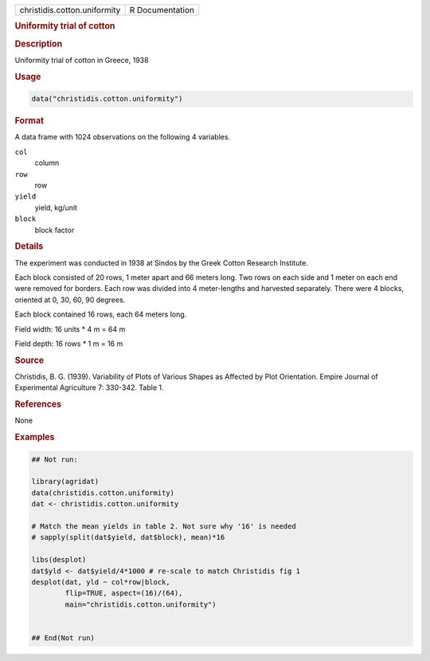 .. container::

   .. container::

      ============================ ===============
      christidis.cotton.uniformity R Documentation
      ============================ ===============

      .. rubric:: Uniformity trial of cotton
         :name: uniformity-trial-of-cotton

      .. rubric:: Description
         :name: description

      Uniformity trial of cotton in Greece, 1938

      .. rubric:: Usage
         :name: usage

      .. code:: R

         data("christidis.cotton.uniformity")

      .. rubric:: Format
         :name: format

      A data frame with 1024 observations on the following 4 variables.

      ``col``
         column

      ``row``
         row

      ``yield``
         yield, kg/unit

      ``block``
         block factor

      .. rubric:: Details
         :name: details

      The experiment was conducted in 1938 at Sindos by the Greek Cotton
      Research Institute.

      Each block consisted of 20 rows, 1 meter apart and 66 meters long.
      Two rows on each side and 1 meter on each end were removed for
      borders. Each row was divided into 4 meter-lengths and harvested
      separately. There were 4 blocks, oriented at 0, 30, 60, 90
      degrees.

      Each block contained 16 rows, each 64 meters long.

      Field width: 16 units \* 4 m = 64 m

      Field depth: 16 rows \* 1 m = 16 m

      .. rubric:: Source
         :name: source

      Christidis, B. G. (1939). Variability of Plots of Various Shapes
      as Affected by Plot Orientation. Empire Journal of Experimental
      Agriculture 7: 330-342. Table 1.

      .. rubric:: References
         :name: references

      None

      .. rubric:: Examples
         :name: examples

      .. code:: R

         ## Not run: 

         library(agridat)
         data(christidis.cotton.uniformity)
         dat <- christidis.cotton.uniformity
           
         # Match the mean yields in table 2. Not sure why '16' is needed
         # sapply(split(dat$yield, dat$block), mean)*16
           
         libs(desplot)
         dat$yld <- dat$yield/4*1000 # re-scale to match Christidis fig 1
         desplot(dat, yld ~ col*row|block,
                 flip=TRUE, aspect=(16)/(64),
                 main="christidis.cotton.uniformity")


         ## End(Not run)  
